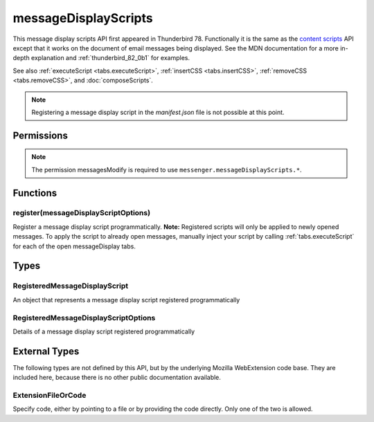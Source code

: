 .. _messageDisplayScripts_api:

=====================
messageDisplayScripts
=====================

This message display scripts API first appeared in Thunderbird 78. Functionally it is the same as
the `content scripts`__ API except that it works on the document of email messages being displayed.
See the MDN documentation for a more in-depth explanation and :ref:`thunderbird_82_0b1` for examples.

See also :ref:`executeScript <tabs.executeScript>`, :ref:`insertCSS <tabs.insertCSS>`,
:ref:`removeCSS <tabs.removeCSS>`, and :doc:`composeScripts`.

__ https://developer.mozilla.org/en-US/docs/Mozilla/Add-ons/WebExtensions/Content_scripts

.. note::

  Registering a message display script in the *manifest.json* file is not possible at this point.

.. role:: permission

.. role:: value

.. role:: code

.. rst-class:: api-main-section

Permissions
===========

.. api-member::
   :name: :permission:`messagesModify`

   Read and modify your email messages as they are displayed to you

.. api-member::
   :name: :permission:`sensitiveDataUpload`

   Transfer sensitive user data (if access has been granted) to a remote server for further processing

.. rst-class:: api-permission-info

.. note::

   The permission :permission:`messagesModify` is required to use ``messenger.messageDisplayScripts.*``.

.. rst-class:: api-main-section

Functions
=========

.. _messageDisplayScripts.register:

register(messageDisplayScriptOptions)
-------------------------------------

.. api-section-annotation-hack:: 

Register a message display script programmatically. **Note:** Registered scripts will only be applied to newly opened messages. To apply the script to already open messages, manually inject your script by calling :ref:`tabs.executeScript` for each of the open :value:`messageDisplay` tabs.

.. api-header::
   :label: Parameters

   
   .. api-member::
      :name: ``messageDisplayScriptOptions``
      :type: (:ref:`messageDisplayScripts.RegisteredMessageDisplayScriptOptions`)
   

.. api-header::
   :label: Required permissions

   - :permission:`messagesModify`

.. rst-class:: api-main-section

Types
=====

.. _messageDisplayScripts.RegisteredMessageDisplayScript:

RegisteredMessageDisplayScript
------------------------------

.. api-section-annotation-hack:: 

An object that represents a message display script registered programmatically

.. api-header::
   :label: object

   - ``unregister()`` Unregister a message display script registered programmatically

.. _messageDisplayScripts.RegisteredMessageDisplayScriptOptions:

RegisteredMessageDisplayScriptOptions
-------------------------------------

.. api-section-annotation-hack:: 

Details of a message display script registered programmatically

.. api-header::
   :label: object

   
   .. api-member::
      :name: [``css``]
      :type: (array of :ref:`messageDisplayScripts.extensionTypes.ExtensionFileOrCode`, optional)
      
      The list of CSS files to inject
   
   
   .. api-member::
      :name: [``js``]
      :type: (array of :ref:`messageDisplayScripts.extensionTypes.ExtensionFileOrCode`, optional)
      
      The list of JavaScript files to inject
   

.. rst-class:: api-main-section

External Types
==============

The following types are not defined by this API, but by the underlying Mozilla WebExtension code base. They are included here, because there is no other public documentation available.

.. _messageDisplayScripts.extensionTypes.ExtensionFileOrCode:

ExtensionFileOrCode
-------------------

.. api-section-annotation-hack:: 

Specify code, either by pointing to a file or by providing the code directly. Only one of the two is allowed.

.. api-header::
   :label: object

   
   .. api-member::
      :name: ``code``
      :type: (string)
      
      Some JavaScript code to register.
   
   
   .. api-member::
      :name: ``file``
      :type: (string)
      
      A URL starting at the extension's manifest.json and pointing to a JavaScript file to register.
   
